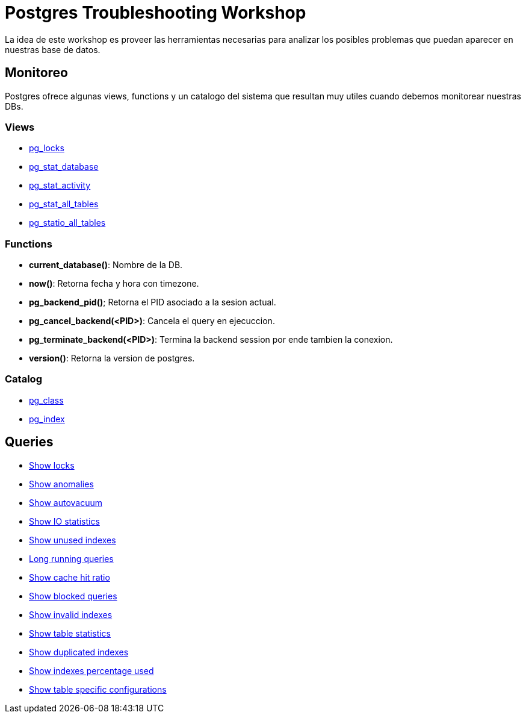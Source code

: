 = Postgres Troubleshooting Workshop

La idea de este workshop es proveer las herramientas necesarias para analizar los posibles problemas que puedan aparecer en nuestras base de datos.

== Monitoreo

Postgres ofrece algunas views, functions y un catalogo del sistema que resultan muy utiles cuando debemos monitorear nuestras DBs.

=== Views

* link:views/pg_locks.adoc[pg_locks]
* link:views/pg_stat_database.adc[pg_stat_database]
* link:views/pg_stat_activity.adoc[pg_stat_activity]
* link:views/pg_stat_all_tables.adoc[pg_stat_all_tables]
* link:views/pg_statio_all_tables.adoc[pg_statio_all_tables]

=== Functions

* *current_database()*: Nombre de la DB.
* *now()*: Retorna fecha y hora con timezone.
* *pg_backend_pid()*; Retorna el PID asociado a la sesion actual.
* *pg_cancel_backend(<PID>)*: Cancela el query en ejecuccion.
* *pg_terminate_backend(<PID>)*: Termina la backend session por ende tambien la conexion.
* *version()*: Retorna la version de postgres.

=== Catalog

* link:catalog/pg_class.adoc[pg_class]
* link:catalog/pg_index.adoc[pg_index]

== Queries

* link:sql/show_locks.sql[Show locks]
* link:sql/show_anomalies.sql[Show anomalies]
* link:sql/show_autovacuum.sql[Show autovacuum]
* link:sql/show_io_statistics.sql[Show IO statistics]
* link:sql/show_unused_indexes.sql[Show unused indexes]
* link:sql/long_running_queries.sql[Long running queries]
* link:sql/show_cache_hit_ratio.sql[Show cache hit ratio]
* link:sql/show_blocked_queries.sql[Show blocked queries]
* link:sql/show_invalid_indexes.sql[Show invalid indexes]
* link:sql/show_table_statistics.sql[Show table statistics]
* link:sql/show_duplicated_indexes.sql[Show duplicated indexes]
* link:sql/show_indexes_percentage_used.sql[Show indexes percentage used]
* link:sql/show_table_specific_configurations.sql[Show table specific configurations]
